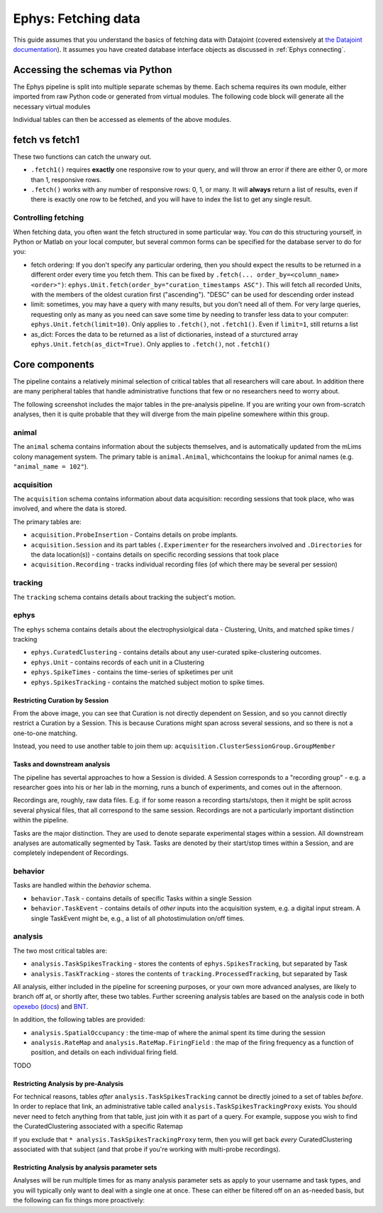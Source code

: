.. _Ephys fetching:

============================
Ephys: Fetching data
============================

This guide assumes that you understand the basics of fetching data with Datajoint (covered extensively at `the Datajoint documentation <https://docs.datajoint.io/python/queries/Queries.html>`_). It assumes you have created database interface objects as discussed in :ref:`Ephys connecting`.

.. _Ephys connecting:

Accessing the schemas via Python
-------------------------------------

The Ephys pipeline is split into multiple separate schemas by theme. Each schema requires its own module, either imported from raw Python code or generated from virtual modules. The following code block will generate all the necessary virtual modules

.. code-block:: python
   :linenos:
    
    import datajoint as dj
    animal = dj.create_virtual_module('animal', 'prod_mlims_data')
    reference = dj.create_virtual_module('reference', 'group_shared_reference')
    acquisition = dj.create_virtual_module('acquisition', 'group_shared_acquisition')
    tracking = dj.create_virtual_module('tracking', 'group_shared_tracking')
    behavior = dj.create_virtual_module('behavior', 'group_shared_behavior')
    ephys = dj.create_virtual_module('ephys', 'group_shared_ephys')
    analysis = dj.create_virtual_module('analysis', 'group_shared_analysis')
    analysis_param = dj.create_virtual_module('analysis_param', 'group_shared_analysis_param')


Individual tables can then be accessed as elements of the above modules.


fetch vs fetch1
--------------------

These two functions can catch the unwary out.

- ``.fetch1()`` requires **exactly** one responsive row to your query, and will throw an error if there are either 0, or more than 1, responsive rows. 

- ``.fetch()`` works with any number of responsive rows: 0, 1, or many. It will **always** return a list of results, even if there is exactly one row to be fetched, and you will have to index the list to get any single result. 


Controlling fetching
^^^^^^^^^^^^^^^^^^^^^^^

When fetching data, you often want the fetch structured in some particular way. You *can* do this structuring yourself, in Python or Matlab on your local computer, but several common forms can be specified for the database server to do for you:

- fetch ordering: If you don't specify any particular ordering, then you should expect the results to be returned in a different order every time you fetch them. This can be fixed by ``.fetch(... order_by=<column_name> <order>")``:  ``ephys.Unit.fetch(order_by="curation_timestamps ASC")``. This will fetch all recorded Units, with the members of the oldest curation first ("ascending"). "DESC" can be used for descending order instead

- limit: sometimes, you may have a query with many results, but you don't need all of them. For very large queries, requesting only as many as you need can save some time by needing to transfer less data to your computer: ``ephys.Unit.fetch(limit=10)``. Only applies to ``.fetch()``, not ``.fetch1()``. Even if ``limit=1``, still returns a list

- as_dict: Forces the data to be returned as a list of dictionaries, instead of a sturctured array ``ephys.Unit.fetch(as_dict=True)``. Only applies to ``.fetch()``, not ``.fetch1()``




Core components
------------------------

The pipeline contains a relatively minimal selection of critical tables that all researchers will care about. In addition there are many peripheral tables that handle administrative functions that few or no researchers need to worry about. 

The following screenshot includes the major tables in the pre-analysis pipeline. If you are writing your own from-scratch analyses, then it is quite probable that they will diverge from the main pipeline somewhere within this group. 

.. figure:: /_static/ephys/pipeline_structure/session_recording_clustering.png
    :alt: Session recording clustering ERD



animal
^^^^^^^^^^^^^^^^^^^^^^^

The ``animal`` schema contains information about the subjects themselves, and is automatically updated from the mLims colony management system. The primary table is ``animal.Animal``, whichcontains the lookup for animal names (e.g. ``"animal_name = 102"``).



acquisition
^^^^^^^^^^^^^^^^^^^^^^^

The ``acquisition`` schema contains information about data acquisition: recording sessions that took place, who was involved, and where the data is stored. 

The primary tables are:

- ``acquisition.ProbeInsertion`` - Contains details on probe implants.

- ``acquisition.Session`` and its part tables (``.Experimenter`` for the researchers involved and ``.Directories`` for the data location(s)) - contains details on specific recording sessions that took place

- ``acquisition.Recording`` - tracks individual recording files (of which there may be several per session)


tracking
^^^^^^^^^^^^^^^^^^^^^^^

The ``tracking`` schema contains details about tracking the subject's motion. 



ephys
^^^^^^^^^^^^^^^^^^^^^^^

The ``ephys`` schema contains details about the electrophysiolgical data - Clustering, Units, and matched spike times / tracking

- ``ephys.CuratedClustering`` - contains details about any user-curated spike-clustering outcomes. 

- ``ephys.Unit`` - contains records of each unit in a Clustering

- ``ephys.SpikeTimes`` - contains the time-series of spiketimes per unit

- ``ephys.SpikesTracking`` - contains the matched subject motion to spike times. 



Restricting Curation by Session
~~~~~~~~~~~~~~~~~~~~~~~~~~~~~~~~~~~

From the above image, you can see that Curation is not directly dependent on Session, and so you cannot directly restrict a Curation by a Session. This is because Curations might span across several sessions, and so there is not a one-to-one matching. 

.. code-block:: python
    :linenos:
    
    # This will not achieve anything
    # Pick a random session key
    session_key = acquisition.Session.fetch("KEY", limit=1)[0]
    ephys.CuratedClustering & session_key


Instead, you need to use another table to join them up: ``acquisition.ClusterSessionGroup.GroupMember``

.. code-block:: python
    :linenos:

    # Instead, you need to include the ClusterSessionGroup table
    # Again, pick a random session key
    session_key = acquisition.Session.fetch("KEY", limit=1)[0]
    ephys.CuratedClustering * acquisition.ClusterSessionGroup.GroupMember & session_key


Tasks and downstream analysis
~~~~~~~~~~~~~~~~~~~~~~~~~~~~~~~~~~~~~~

The pipeline has severtal approaches to how a Session is divided. A Session corresponds to a "recording group" - e.g. a researcher goes into his or her lab in the morning, runs a bunch of experiments, and comes out in the afternoon.

Recordings are, roughly, raw data files. E.g. if for some reason a recording starts/stops, then it might be split across several physical files, that all correspond to the same session. Recordings are not a particularly important distinction within the pipeline.

Tasks are the major distinction. They are used to denote separate experimental stages within a session. All downstream analyses are automatically segmented by Task. Tasks are denoted by their start/stop times within a Session, and are completely independent of Recordings.

.. figure:: /_static/ephys/pipeline_structure/task_tracking.png
    :alt: Task, tracking ERD

.. figure:: /_static/ephys/pipeline_structure/analysis.png
    :alt: Analysis ERD

behavior
^^^^^^^^^^^^^^^^^^^^^^^

Tasks are handled within the `behavior` schema.

- ``behavior.Task`` - contains details of specific Tasks within a single Session

- ``behavior.TaskEvent`` - contains details of *other* inputs into the acquisition system, e.g. a digital input stream. A single TaskEvent might be, e.g., a list of all photostimulation on/off times. 


analysis
^^^^^^^^^^^^^^^^^^^^^^^

The two most critical tables are:

- ``analysis.TaskSpikesTracking`` - stores the contents of ``ephys.SpikesTracking``, but separated by Task

- ``analysis.TaskTracking`` - stores the contents of ``tracking.ProcessedTracking``, but separated by Task

All analysis, either included in the pipeline for screening purposes, or your own more advanced analyses, are likely to branch off at, or shortly after, these two tables. Further screening analysis tables are based on the analysis code in both `opexebo <https://github.com/kavli-ntnu/opexebo>`_ (`docs <https://opexebo.readthedocs.io/en/latest/>`_) and `BNT <https://opexebo.readthedocs.io/en/latest/>`_.

In addition, the following tables are provided:

- ``analysis.SpatialOccupancy`` : the time-map of where the animal spent its time during the session

- ``analysis.RateMap`` and ``analysis.RateMap.FiringField`` : the map of the firing frequency as a function of position, and details on each individual firing field. 

TODO

Restricting Analysis by pre-Analysis
~~~~~~~~~~~~~~~~~~~~~~~~~~~~~~~~~~~~~~~~~~~

For technical reasons, tables *after* ``analysis.TaskSpikesTracking`` cannot be directly joined to a set of tables *before*. In order to replace that link, an administrative table called ``analysis.TaskSpikesTrackingProxy`` exists. You should never need to fetch anything from that table, just join with it as part of a query. For example, suppose you wish to find the CuratedClustering associated with a specific Ratemap

.. code-block:: python
    :linenos:

    # Pick a random ratemap key
    my_ratemap_key =  = analysis.RateMap.fetch("KEY", limit=1)[0]
    ephys.CuratedClustering * analysis.TaskSpikesTrackingProxy & my_ratemap_key
    # should have a single result


If you exclude that ``* analysis.TaskSpikesTrackingProxy`` term, then you will get back *every* CuratedClustering associated with that subject (and that probe if you're working with multi-probe recordings).


Restricting Analysis by analysis parameter sets
~~~~~~~~~~~~~~~~~~~~~~~~~~~~~~~~~~~~~~~~~~~~~~~~~~~~~

Analyses will be run multiple times for as many analysis parameter sets as apply to your username and task types, and you will typically only want to deal with a single one at once. These can either be filtered off on an as-needed basis, but the following can fix things more proactively:

.. code-block:: python
    :linenos:
    
    # Pick a random curation - should hav _many_ TaskSpikesTracking outcomes
    my_curation_key = ephys.CuratedClustering.fetch("KEY", limit=1)[0]

    paramsets = (analysis_param.CellAnalysisMethod.CellSelectionParams
                 * analysis_param.CellAnalysisMethod.FieldDetectParams
                 * analysis_param.CellAnalysisMethod.OccupancyParams
                 * analysis_param.CellAnalysisMethod.SmoothingParams 
                 * analysis_param.CellAnalysisMethod.ScoreParams 
                 * analysis_param.CellAnalysisMethod.ShuffleParams)
                 
    # Only evaluate the `default` analysis method
    my_paramset = paramsets & 'cell_analysis_method = "default"'
    analysis.TaskSpikesTracking & my_curation_key & my_paramset


